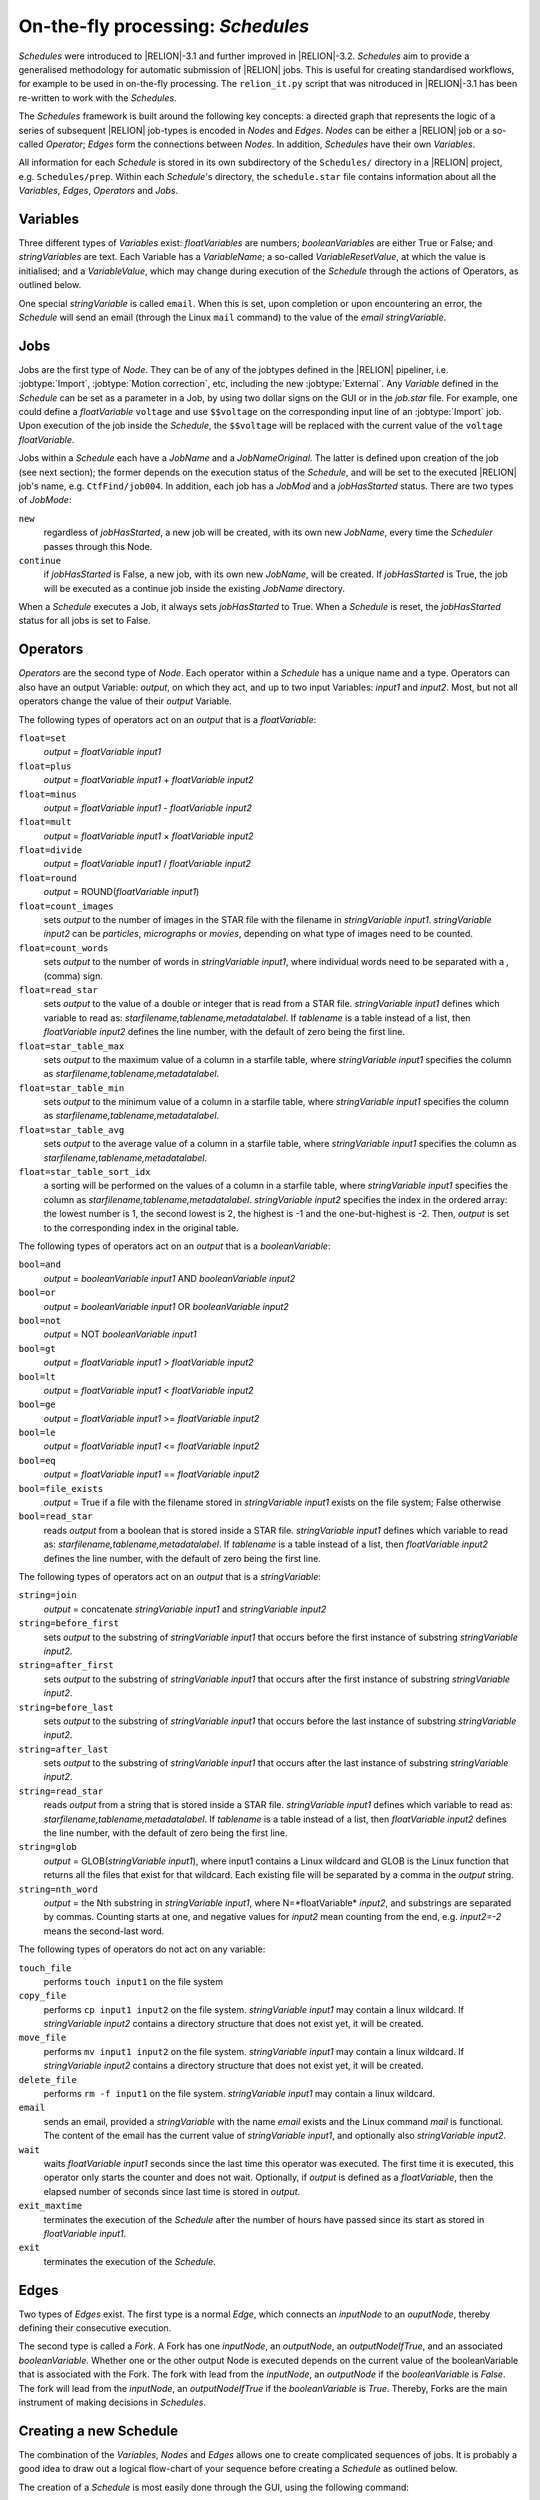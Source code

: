 .. _sec_schedules:

On-the-fly processing: *Schedules*
==================================

*Schedules* were introduced to |RELION|-3.1 and further improved in |RELION|-3.2. *Schedules* aim to provide a generalised methodology for automatic submission of |RELION| jobs. This is useful for creating standardised workflows, for example to be used in on-the-fly processing. The ``relion_it.py`` script that was nitroduced in |RELION|-3.1 has been re-written to work with the *Schedules*.

The *Schedules* framework is built around the following key concepts: a directed graph that represents the logic of a series of subsequent |RELION| job-types is encoded in *Nodes* and *Edges*. *Nodes* can be either a |RELION| job or a so-called *Operator*; *Edges* form the connections between *Nodes*.
In addition, *Schedules* have their own *Variables*.

All information for each *Schedule* is stored in its own subdirectory of the ``Schedules/`` directory in a |RELION| project, e.g. ``Schedules/prep``.
Within each *Schedule*'s directory, the ``schedule.star`` file contains information about all the  *Variables*, *Edges*, *Operators* and *Jobs*.


Variables
---------

Three different types of *Variables* exist: *floatVariables* are numbers; *booleanVariables* are either True or False; and *stringVariables* are text.
Each Variable has a *VariableName*; a so-called *VariableResetValue*, at which the value is initialised; and a *VariableValue*, which may change during execution of the *Schedule* through the actions of Operators, as outlined below.

One special *stringVariable* is called ``email``.
When this is set, upon completion or upon encountering an error, the *Schedule* will send an email (through the Linux ``mail`` command) to the value of the `email` *stringVariable*.


Jobs
----

Jobs are the first type of *Node*.
They can be of any of the jobtypes defined in the |RELION| pipeliner, i.e. :jobtype:`Import`, :jobtype:`Motion correction`, etc, including the new :jobtype:`External`.
Any *Variable* defined in the *Schedule* can be set as a parameter in a Job, by using two dollar signs on the GUI or in the `job.star` file.
For example, one could define a *floatVariable* ``voltage`` and use ``$$voltage`` on the corresponding input line of an :jobtype:`Import` job.
Upon execution of the job inside the *Schedule*, the ``$$voltage`` will be replaced with the current value of the ``voltage`` *floatVariable*.

Jobs within a *Schedule* each have a `JobName` and a `JobNameOriginal`.
The latter is defined upon creation of the job (see next section); the former depends on the execution status of the *Schedule*, and will be set to the executed |RELION| job's name, e.g. ``CtfFind/job004``.
In addition, each job has a `JobMod` and a `jobHasStarted` status.
There are two types of `JobMode`:


``new``
    regardless of `jobHasStarted`, a new job will be created, with its own new `JobName`, every time the *Scheduler* passes through this Node.

``continue``
    if `jobHasStarted` is False, a new job, with its own new `JobName`, will be created.
    If `jobHasStarted` is True, the job will be executed as a continue job inside the existing `JobName` directory.

When a *Schedule* executes a Job, it always sets `jobHasStarted` to True.
When a *Schedule* is reset, the `jobHasStarted` status for all jobs is set to False.


Operators
---------

*Operators* are the second type of *Node*.
Each operator within a *Schedule* has a unique name and a type.
Operators can also have an output Variable: `output`, on which they act, and up to two input Variables: `input1` and `input2`.
Most, but not all operators change the value of their `output` Variable.

The following types of operators act on an `output` that is a *floatVariable*:

``float=set``
    `output` = *floatVariable* `input1`
``float=plus``
    `output` = *floatVariable* `input1` + *floatVariable* `input2`
``float=minus``
     `output` = *floatVariable* `input1` - *floatVariable* `input2`
``float=mult``
    `output` = *floatVariable* `input1` × *floatVariable* `input2`
``float=divide``
    `output` = *floatVariable* `input1` / *floatVariable* `input2`
``float=round``
    `output` = ROUND(*floatVariable* `input1`)
``float=count_images``
    sets `output` to the number of images in the STAR file with the filename in *stringVariable* `input1`. *stringVariable* `input2` can be `particles`, `micrographs` or `movies`, depending on what type of images need to be counted.
``float=count_words``
    sets `output` to the number of words in *stringVariable* `input1`, where individual words need to be separated with a `,` (comma) sign.
``float=read_star``
    sets `output` to the value of a double or integer that is read from a STAR file. *stringVariable* `input1` defines which variable to read as: *starfilename,tablename,metadatalabel*.
    If *tablename* is a table instead of a list, then *floatVariable* `input2` defines the line number, with the default of zero being the first line.
``float=star_table_max``
    sets `output` to the maximum value of a column in a starfile table, where *stringVariable* `input1` specifies the column as *starfilename,tablename,metadatalabel*.
``float=star_table_min``
    sets `output` to the minimum value of a column in a starfile table, where *stringVariable* `input1` specifies the column as *starfilename,tablename,metadatalabel*.
``float=star_table_avg``
    sets `output` to the average value of a column in a starfile table, where *stringVariable* `input1` specifies the column as *starfilename,tablename,metadatalabel*.
``float=star_table_sort_idx``
    a sorting will be performed on the values of a column in a starfile table, where *stringVariable* `input1` specifies the column as *starfilename,tablename,metadatalabel*. *stringVariable* `input2` specifies the index in the ordered array: the lowest number is 1, the second lowest is 2, the highest is -1 and the one-but-highest is -2.
    Then, `output` is set to the corresponding index in the original table.


The following types of operators act on an `output` that is a *booleanVariable*:

``bool=and``
    `output` = *booleanVariable* `input1` AND *booleanVariable* `input2`
``bool=or``
    `output` = *booleanVariable* `input1` OR *booleanVariable* `input2`
``bool=not``
    `output` = NOT *booleanVariable* `input1`
``bool=gt``
    `output` = *floatVariable* `input1` > *floatVariable* `input2`
``bool=lt``
    `output` = *floatVariable* `input1` < *floatVariable* `input2`
``bool=ge``
    `output` = *floatVariable* `input1` >= *floatVariable* `input2`
``bool=le``
    `output` = *floatVariable* `input1` <= *floatVariable* `input2`
``bool=eq``
    `output` = *floatVariable* `input1` == *floatVariable* `input2`
``bool=file_exists``
    `output` = True if a file with the filename stored in *stringVariable* `input1` exists on the file system; False otherwise
``bool=read_star``
    reads `output` from a boolean that is stored inside a STAR file. *stringVariable* `input1` defines which variable to read as: *starfilename,tablename,metadatalabel*.
    If *tablename* is a table instead of a list, then *floatVariable* `input2` defines the line number, with the default of zero being the first line.


The following types of operators act on an `output` that is a *stringVariable*:

``string=join``
    `output` = concatenate *stringVariable* `input1` and *stringVariable* `input2`
``string=before_first``
    sets `output` to the substring of *stringVariable* `input1` that occurs before the first instance of substring *stringVariable* `input2`.
``string=after_first``
    sets `output` to the substring of *stringVariable* `input1` that occurs after the first instance of substring *stringVariable* `input2`.
``string=before_last``
    sets `output` to the substring of *stringVariable* `input1` that occurs before the last instance of substring *stringVariable* `input2`.
``string=after_last``
    sets `output` to the substring of *stringVariable* `input1` that occurs after the last instance of substring *stringVariable* `input2`.
``string=read_star``
    reads `output` from a string that is stored inside a STAR file. *stringVariable* `input1` defines which variable to read as: *starfilename,tablename,metadatalabel*.
    If *tablename* is a table instead of a list, then *floatVariable* `input2` defines the line number, with the default of zero being the first line.
``string=glob``
    `output` = GLOB(*stringVariable* `input1`), where input1 contains a Linux wildcard and GLOB is the Linux function that returns all the files that exist for that wildcard.
    Each existing file will be separated by a comma in the `output` string.
``string=nth_word``
    `output` = the Nth substring in *stringVariable* `input1`, where N=*floatVariable* `input2`, and substrings are separated by commas.
    Counting starts at one, and negative values for *input2* mean counting from the end, e.g. *input2=-2* means the second-last word.


The following types of operators do not act on any variable:

``touch_file``
    performs ``touch input1`` on the file system
``copy_file``
    performs ``cp input1 input2`` on the file system. *stringVariable* `input1` may contain a linux wildcard.
    If *stringVariable* `input2` contains a directory structure that does not exist yet, it will be created.
``move_file``
    performs ``mv input1 input2`` on the file system. *stringVariable* `input1` may contain a linux wildcard.
    If *stringVariable* `input2` contains a directory structure that does not exist yet, it will be created.
``delete_file``
    performs ``rm -f input1`` on the file system. *stringVariable* `input1` may contain a linux wildcard.
``email``
    sends an email, provided a *stringVariable* with the name `email` exists and the Linux command `mail` is functional.
    The content of the email has the current value of *stringVariable* `input1`, and optionally also *stringVariable* `input2`.
``wait``
    waits *floatVariable* `input1` seconds since the last time this operator was executed.
    The first time it is executed, this operator only starts the counter and does not wait.
    Optionally, if `output` is defined as a *floatVariable*, then the elapsed number of seconds since last time is stored in `output`.
``exit_maxtime`` 
    terminates the execution of the *Schedule* after the number of hours have passed since its start as stored in *floatVariable* `input1`.
``exit``
    terminates the execution of the *Schedule*.


Edges
-----

Two types of *Edges* exist.
The first type is a normal *Edge*, which connects an `inputNode` to an `ouputNode`, thereby defining their consecutive execution.

The second type is called a *Fork*.
A Fork has one `inputNode`, an `outputNode`, an `outputNodeIfTrue`, and an associated *booleanVariable*.
Whether one or the other output Node is executed depends on the current value of the booleanVariable that is associated with the Fork.
The fork with lead from the `inputNode`, an `outputNode` if the *booleanVariable* is *False*.
The fork will lead from the `inputNode`, an `outputNodeIfTrue` if the *booleanVariable* is *True*.
Thereby, Forks are the main instrument of making decisions in *Schedules*.


Creating a new Schedule
-----------------------

The combination of the *Variables*, *Nodes* and *Edges* allows one to create complicated sequences of jobs.
It is probably a good idea to draw out a logical flow-chart of your sequence before creating a *Schedule* as outlined below.

The creation of a *Schedule* is most easily done through the GUI, using the following command:

::

    relion --schedule preprocess &


Note that the ``--schedule`` argument launches the GUI in a modifed mode, where slider bars and Yes/No pull-down menus are replaced by plain input text fields for more convenient placement of *Variables* with a ``$$`` prefix.

*Variables* can be added or deleted using the corresponding :button:`Set` and :button:`Del` buttons, respectively.
The left-hand input field defines the `VariableName`, the right-hand input field defines its `VariableValue` and `VariableResetValue`.
Any variable names that contain a `JobNameOriginal` of any of the *Jobs* inside the same *Schedule*, will be replaced by the current `JobName` upon execution of an operator.
For example, a *stringVariable* with the value ``Schedules/prep/ctffind/micrographs_ctf.star`` will be replaced to something like ``CtfFind/job003/micrographs_ctf.star`` upon execution of the job that uses it.

Similarly, *Operators* can be added or deleted using the corresponding :button:`Add` and :button:`Del` buttons, respectively.
The upper-left pull-down menu contains all possible *OperatorTypes*.
The upper-right pull-down menu (next to the ``->`` sign) will define the `output` variable, and the menu contains a list of all defined *Variables*.
The lower two pull-down menus (with labels ``i1:`` and ``i2:``) define `Input1` and `Input2` variables.
Adding *Operators* with types for the input or output variables that are incompatible with the `OperatorType` will result in a pop-up error message.
You can provide your own (sensible) names for the *Operators* through the ``name:`` entry.

*Jobs* can be added by first clicking on the job-type menu on the left-hand side of the top half of the GUI; then filling in the parameters on all tabs.
Note that parameters may be updated with the current values of *Variables* from the *Schedule* by using the ``$$`` prefix, followed by the name of the corresponding *Variable*, as also mentioned above.
The dependence of one *Job* on another *Job* inside any *Schedule* is deduced from the names of their input nodes. 
This uses the same mechanism as described for the *Variables above. 
So, if an :jobtype:`Auto-picking` job in depends on its micrographs STAR file input on a :jobtype:`CTF estimation` job called `ctffind`, and this :jobtype:`CTF estimation` job is part of a *Schedule* called ``prep``, then the micrographs STAR file input for the :jobtype:`Auto-picking` job should be set to ``Schedules/prep/ctffind/micrographs_ctf.star``, and this will be converted to ``CtfFind/job003/micrographs_ctf.star`` upon execution of the job.
When using the :button:`Browse` button to select the input files from the same `Schedules` subdirectory, this will be handled automatically.
This way, the *Schedule* will be able to define the correct dependencies between the newly created jobs upon its execution.
Once all tabs on the top part of the GUI have been filled in, one needs to provide a `JobNameOriginal` in the input field with the label ``Name:``.
In addition, the `JobMode` needs to be chosen from the pull-down menu: ``new``, ``continue``.
Typically, in on-the-fly-processing procedures that iterate over ever more movies, jobs like :jobtype:`Import`, :jobtype:`Motion correction`, :jobtype:`CTF estimation`, :jobtype:`Auto-picking` and :jobtype:`Particle extraction` are set as ``continue``, whereas most other jobs are set as ``new``.
Then, the job can be added to the *Schedule* by clicking the :runbutton:`Add job` button.

Finally, once all the *Variables*, *Operators* and *Jobs* are in place, one may add or delete the *Edges* using the corresponding :button:`Add` and :button:`Del` buttons, respectively.
All defined *Operators* and *Jobs* will be available from the pull-down menus below these buttons.
Normal *Edges* go from the left-hand pull-down to the right-hand pull-down menu, with the ``->`` sign in between them. *Forks* are defined by also selecting a *booleanVariable* from the pull-down menu with the ``if:`` label.
If the *booleanVariable* is False, it will point to the *Node* defined by the upper-right pull-down menu (with the ``->`` label).
If the *booleanVariable* is True, it will point to the *Node* defined by the lower-right pull-down menu (with the `:` label).
The *Schedule* will be initialised (and reset) to the left-hand *Node* of the first defined *Edge*.
If the *Schedule* is not an infinite loop, it is recommended to add the ``exit`` *Operator* as the last *Node*.

To check the logic of the defined *Schedule* one can use the :button:`Set`, :button:`Prev`, :button:`Next` and :button:`Reset` buttons at the bottom of the GUI to set the *CurrentNodeName* to any of the defined *Nodes*; to go to the previous *Node*; to go to the next *Node*; or to reset all *Variables* and set *CurrentNodeName* to the left-hand side *Node* of the first *Edge*.

Also, using the 'Scheduling' menu on the top of the GUI, one can make a copy of any *Schedule* using the 'Copy Schedule' option.
This may be useful to make a back-up of a schedule during the different stages of its creation.
Once a *Schedule* has been created, it may be useful for more than one |RELION| project.
Therefore, you may want to store it in a tar-ball:

::

    tar -zcvf preprocess_schedule.tar.gz Schedules/preprocess


That tar-ball can then be extracted in any new |RELION| project directory:

::

    tar -zxvf preprocess_schedule.tar.gz


.. note::
    You may find it easier to generate *Schedules* completely by hand using your favourite text editor to edit the files ``Schedules/NAME/schedule.star`` and all the files ``Schedules/NAME/JOBNAMES/job.star`` for all the jobs in that Schedule. As of |RELION|-3.2 that should be a lot easier than before. You could look at the ``proc`` *Schedule* from the ``relion_it.py` setup for inspiration. One can generate ``job.star`` files for any job type by filling in the normal |RELION| GUI and clicking *Save job settings* from the *Jobs* menu on the top left of the GUI. Those files are hidden, i.e. their filename starts with a '.', but you can visualise them using ``ls -a`` in the *ProjectDirectory*.


Executing a *Schedule*
^^^^^^^^^^^^^^^^^^^^^^

Once a *Schedule* has been created using the `--schedule` argument to the GUI, it is no longer necessary to provide that argument.
One can instead launch the GUI normally (and have slider bars for numbers and Yes/No pull-down menues for booleans):

::

    relion &


The *Schedule* can then be accessed through the 'Scheduling' menu at the top of the GUI, where all defined *Schedules* are available through the 'Schedules' sub-menu.
The same GUI can be toggled back into the normal 'pipeline' mode from the same menu (or by pressing ALT+'p' on Linux).
If one wants to start a *Schedule* from scratch, one would typically press the :button:`Reset` button first, and then press the :runbutton:`Run!` button.
This will lock the *Schedule* directory from further writing by the GUI and to reflect this, the lower part of the GUI will be de-activated.
Once the *Schedule* finishes, the lock (in effect a hidden directory with the name ``.relion_lock_schedule_NAME``) will be removed and the bottom part of the GUI will be re-activated.
One can safely toggle between the pipeliner and the scheduler mode during execution of any *Schedule*, and multiple (different) *Schedules* can run simultaneously.

When a *Schedule* for whatever reason dies in error, the lock will not be automatically removed.
If this happens, use the :runbutton:`Unlock` button to remove the lock manually.
Be careful not to remove the lock on a running *Schedule* though, as this itself will cause it to die with an error.

If one would like to stop a running *Schedule* for whatever reason, one can press the :runbutton:`Abort` button.
This will send an abort signal (i.e. it will create files called ``RELION_JOB_ABORT_NOW`` in the job directory of the currently running job, and in the directory of the *Schedule* itself), which will cause the *Schedule* to stop, and the lock to be removed.
If one were to press the :runbutton:`Run!` button again, the same *Schedule* would continue the same execution as before, from the point where it was aborted.
Most likely though, one has aborted because one would like to change something in the *Schedule* execution.
For example, one could change parameters of a specific *Job*.
To do so, select that *Job* by clicking on it in the list of *Jobs* in the lower part of the GUI.
Then, edit the corresponding parameters on the relevant tabs of that *Job* on the top part of the GUI.
Then, one may want to set `jobHasStarted` status to False, in order to make these options effective for all data processed in the *Schedule* thus far.
For example, after running a *Schedule* for automated pre-processing for a while, one might want to change the threshold for picking particles in a :jobtype:`Auto-picking` job.
One would then reset the `jobHasStarted` status of the :jobtype:`Auto-picking` job to False, while one would leave the `jobHasStarted` status of other jobs like :jobtype:`Motion correction` and :jobtype:`CTF estimation` to True.
Thereby, upon a re-start of the *Schedule*, only new movies would be subjected to :jobtype:`Motion correction` and :jobtype:`CTF estimation` inside the same output directories as generated previously, but a new :jobtype:`Auto-picking` directory would be created, in which all movies acquired thus far would be processed.


